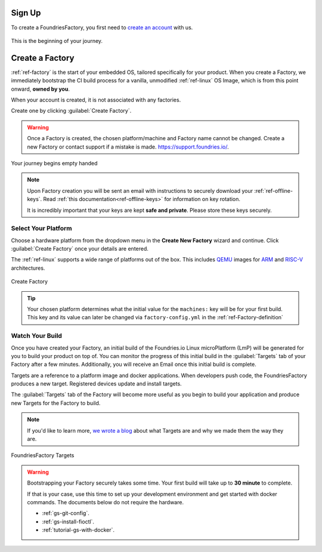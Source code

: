 .. _gs-signup:

Sign Up
=======

To create a FoundriesFactory, you first need to `create an account <signup_>`_ with us.

.. figure:: /_static/signup/login.png
   :width: 380
   :align: center
   :target: signup_

   This is the beginning  of your journey.

.. _signup: https://app.foundries.io/signup

Create a Factory
================

:ref:`ref-factory` is the start of your embedded OS, tailored specifically
for your product. When you create a Factory, we immediately bootstrap the CI
build process for a vanilla, unmodified :ref:`ref-linux` OS Image, which is from
this point onward, **owned by you**.

When your account is created, it is not associated with any factories.

Create one by clicking :guilabel:`Create Factory`.

.. warning::

   Once a Factory is created, the chosen platform/machine and Factory name
   cannot be changed. Create a new Factory or contact support if a mistake is
   made. https://support.foundries.io/.

.. figure:: /_static/signup/no-factories.png
   :width: 900
   :align: center

   Your journey begins empty handed

.. note::

   Upon Factory creation you will be sent an email
   with instructions to securely download your
   :ref:`ref-offline-keys`. Read :ref:`this documentation<ref-offline-keys>` for information on key
   rotation.

   It is incredibly important that your keys are kept **safe and
   private**. Please store these keys securely.

.. todo::

    Suggest methods of storing TuF keys securely, such as by USB in a
    safety deposit box, or yubikey.

.. _gs-select-platform:

Select Your Platform
####################

Choose a hardware platform from the dropdown menu in the  **Create New Factory** wizard
and continue. Click :guilabel:`Create Factory` once your details are entered.

The :ref:`ref-linux` supports a wide range of platforms out of the box. This
includes QEMU_ images for ARM_ and RISC-V_ architectures.

.. figure:: /_static/signup/create.png
   :width: 450
   :align: center

   Create Factory

.. tip::

   Your chosen platform determines what the initial value for the ``machines:``
   key will be for your first build. This key and its value can later be changed
   via ``factory-config.yml`` in the :ref:`ref-Factory-definition`

.. _QEMU: https://www.qemu.org/
.. _ARM: https://www.arm.com/
.. _RISC-V: https://riscv.org/

.. _gs-watch-build:

Watch Your Build
################

Once you have created your Factory, an initial build of the
Foundries.io Linux microPlatform (LmP) will be
generated for you to build your product on top of. You can monitor the progress
of this initial build in the :guilabel:`Targets` tab of your Factory after a few
minutes. Additionally, you will receive an Email once this initial build is
complete.

Targets are a reference to a platform image and docker applications. When
developers push code, the FoundriesFactory produces a new target. Registered
devices update and install targets.

The :guilabel:`Targets` tab of the Factory will become more useful as you begin
to build your application and produce new Targets for the Factory to build.

.. note::

   If you'd like to learn more, `we wrote a blog
   <https://foundries.io/insights/blog/2020/05/14/whats-a-target/>`_ about what Targets
   are and why we made them the way they are.

.. figure:: /_static/signup/build.png
   :width: 900
   :align: center

   FoundriesFactory Targets

.. warning::

   Bootstrapping your Factory securely takes some time. Your first build
   will take up to **30 minute** to complete.

   If that is your case, use this time to set up your development environment 
   and get started with docker commands. The documents below do not require the hardware.

   - :ref:`gs-git-config`.
   - :ref:`gs-install-fioctl`.
   - :ref:`tutorial-gs-with-docker`.

.. _cgit: https://git.zx2c4.com/cgit/
